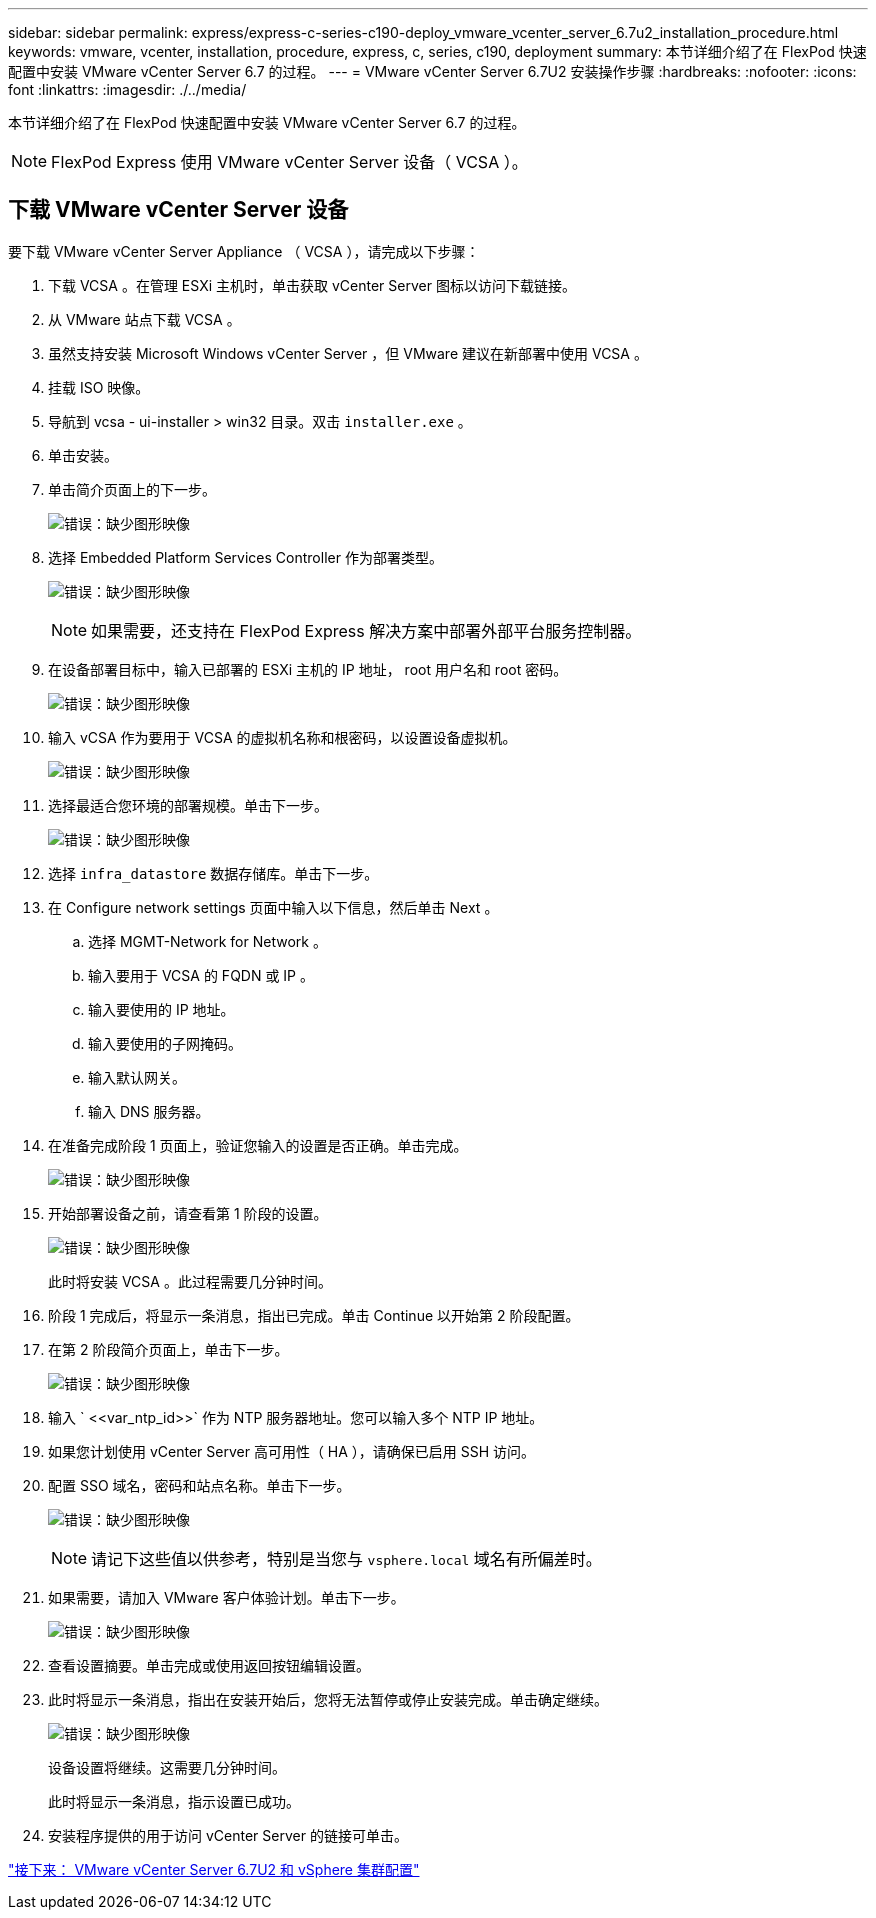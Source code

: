 ---
sidebar: sidebar 
permalink: express/express-c-series-c190-deploy_vmware_vcenter_server_6.7u2_installation_procedure.html 
keywords: vmware, vcenter, installation, procedure, express, c, series, c190, deployment 
summary: 本节详细介绍了在 FlexPod 快速配置中安装 VMware vCenter Server 6.7 的过程。 
---
= VMware vCenter Server 6.7U2 安装操作步骤
:hardbreaks:
:nofooter: 
:icons: font
:linkattrs: 
:imagesdir: ./../media/


[role="lead"]
本节详细介绍了在 FlexPod 快速配置中安装 VMware vCenter Server 6.7 的过程。


NOTE: FlexPod Express 使用 VMware vCenter Server 设备（ VCSA ）。



== 下载 VMware vCenter Server 设备

要下载 VMware vCenter Server Appliance （ VCSA ），请完成以下步骤：

. 下载 VCSA 。在管理 ESXi 主机时，单击获取 vCenter Server 图标以访问下载链接。
. 从 VMware 站点下载 VCSA 。
. 虽然支持安装 Microsoft Windows vCenter Server ，但 VMware 建议在新部署中使用 VCSA 。
. 挂载 ISO 映像。
. 导航到 vcsa - ui-installer > win32 目录。双击 `installer.exe` 。
. 单击安装。
. 单击简介页面上的下一步。
+
image:express-c-series-c190-deploy_image34.png["错误：缺少图形映像"]

. 选择 Embedded Platform Services Controller 作为部署类型。
+
image:express-c-series-c190-deploy_image35.png["错误：缺少图形映像"]

+

NOTE: 如果需要，还支持在 FlexPod Express 解决方案中部署外部平台服务控制器。

. 在设备部署目标中，输入已部署的 ESXi 主机的 IP 地址， root 用户名和 root 密码。
+
image:express-c-series-c190-deploy_image36.png["错误：缺少图形映像"]

. 输入 vCSA 作为要用于 VCSA 的虚拟机名称和根密码，以设置设备虚拟机。
+
image:express-c-series-c190-deploy_image37.png["错误：缺少图形映像"]

. 选择最适合您环境的部署规模。单击下一步。
+
image:express-c-series-c190-deploy_image38.png["错误：缺少图形映像"]

. 选择 `infra_datastore` 数据存储库。单击下一步。
. 在 Configure network settings 页面中输入以下信息，然后单击 Next 。
+
.. 选择 MGMT-Network for Network 。
.. 输入要用于 VCSA 的 FQDN 或 IP 。
.. 输入要使用的 IP 地址。
.. 输入要使用的子网掩码。
.. 输入默认网关。
.. 输入 DNS 服务器。


. 在准备完成阶段 1 页面上，验证您输入的设置是否正确。单击完成。
+
image:express-c-series-c190-deploy_image39.png["错误：缺少图形映像"]

. 开始部署设备之前，请查看第 1 阶段的设置。
+
image:express-c-series-c190-deploy_image40.png["错误：缺少图形映像"]

+
此时将安装 VCSA 。此过程需要几分钟时间。

. 阶段 1 完成后，将显示一条消息，指出已完成。单击 Continue 以开始第 2 阶段配置。
. 在第 2 阶段简介页面上，单击下一步。
+
image:express-c-series-c190-deploy_image41.png["错误：缺少图形映像"]

. 输入 ` \<<var_ntp_id>>` 作为 NTP 服务器地址。您可以输入多个 NTP IP 地址。
. 如果您计划使用 vCenter Server 高可用性（ HA ），请确保已启用 SSH 访问。
. 配置 SSO 域名，密码和站点名称。单击下一步。
+
image:express-c-series-c190-deploy_image42.png["错误：缺少图形映像"]

+

NOTE: 请记下这些值以供参考，特别是当您与 `vsphere.local` 域名有所偏差时。

. 如果需要，请加入 VMware 客户体验计划。单击下一步。
+
image:express-c-series-c190-deploy_image43.png["错误：缺少图形映像"]

. 查看设置摘要。单击完成或使用返回按钮编辑设置。
. 此时将显示一条消息，指出在安装开始后，您将无法暂停或停止安装完成。单击确定继续。
+
image:express-c-series-c190-deploy_image44.png["错误：缺少图形映像"]

+
设备设置将继续。这需要几分钟时间。

+
此时将显示一条消息，指示设置已成功。

. 安装程序提供的用于访问 vCenter Server 的链接可单击。


link:express-c-series-c190-design_vmware_vcenter_server_6.7u2_and_vsphere_clustering_configuration.html["接下来： VMware vCenter Server 6.7U2 和 vSphere 集群配置"]
